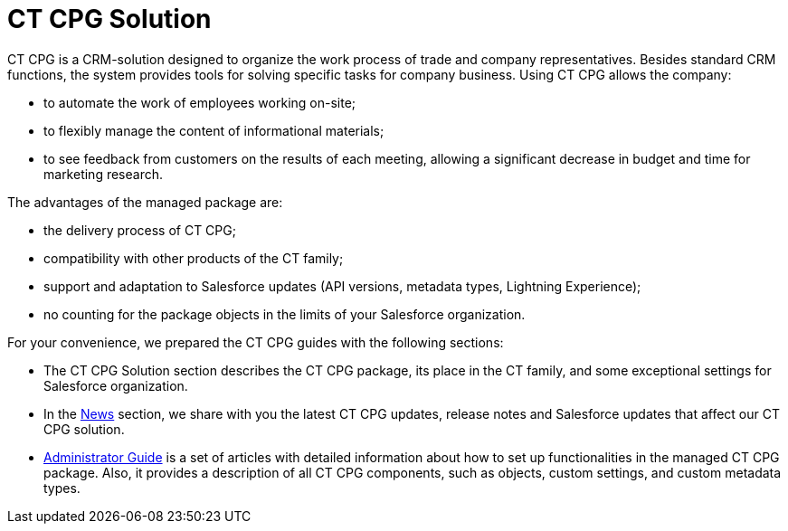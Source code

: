 = CT CPG Solution

CT CPG is a CRM-solution designed to organize the work process of trade and company representatives. Besides standard CRM functions, the system provides tools for solving specific tasks for company business. Using CT CPG allows the company:

* to automate the work of employees working on-site;
* to flexibly manage the content of informational materials;
* to see feedback from customers on the results of each meeting, allowing a significant decrease in budget and time for marketing research.

The advantages of the managed package are:

* the delivery process of CT CPG;
* compatibility with other products of the CT family;
* support and adaptation to Salesforce updates (API versions, metadata types, Lightning Experience);
* no counting for the package objects in the limits of your Salesforce organization.

For your convenience, we prepared the CT CPG guides with the following sections:

* The CT CPG Solution section describes the CT CPG package, its place in the CT family, and some exceptional settings for Salesforce organization.
* In the xref:news/index.adoc[News] section, we share with you the latest CT CPG updates, release notes and Salesforce updates that affect our CT CPG solution.
* xref:admin-guide/index.adoc[Administrator Guide] is a set of articles with detailed information about how to set up functionalities in the managed CT CPG package. Also, it provides a description of all CT CPG components, such as objects, custom settings, and custom metadata types.
